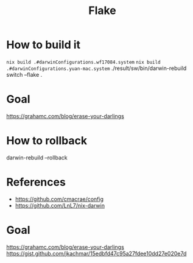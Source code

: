 #+TITLE: Flake

* How to build it
~nix build .#darwinConfigurations.wf17084.system~
~nix build .#darwinConfigurations.yuan-mac.system~
./result/sw/bin/darwin-rebuild switch --flake .
* Goal
https://grahamc.com/blog/erase-your-darlings

* How to rollback
darwin-rebuild --rollback

* References
- https://github.com/cmacrae/config
- https://github.com/LnL7/nix-darwin
* Goal
https://grahamc.com/blog/erase-your-darlings
https://gist.github.com/jkachmar/15edbfd47c95a27fdee10dd27e020e7d
